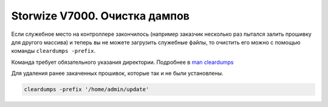.. index:: ibm, storage, v7000, dumps, update

.. meta::
   :keywords: ibm, storage, v7000, dumps, update

.. _ibm-storages-v7000-cleardumps:

Storwize V7000. Очистка дампов
========================================

Если служебное место на контроллере закончилось (например заказчик несколько раз пытался залить прошивку для другого массива) и теперь вы не можете загрузить служебные файлы, то очистить его можно с помощью команды ``cleardumps -prefix``.

Команда требует обязательного указания директории. Подробнее в `man cleardumps <https://www.ibm.com/docs/en/flashsystem-9x00/8.3.x?topic=commands-cleardumps>`_ 

Для удаления ранее закаченных прошивок, которые так и не были установлены.

.. code-block:: none

   cleardumps -prefix '/home/admin/update'
